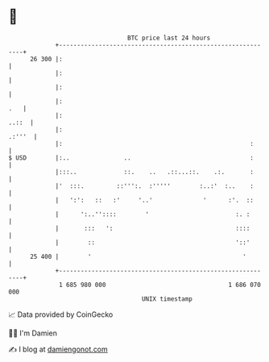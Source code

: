 * 👋

#+begin_example
                                    BTC price last 24 hours                    
                +------------------------------------------------------------+ 
         26 300 |:                                                           | 
                |:                                                           | 
                |:                                                           | 
                |:                                                       .   | 
                |:                                                     ..::  | 
                |:                                                    .:'''  | 
                |:                                                    :      | 
   $ USD        |:..               ..                                 :      | 
                |:::..             ::.    ..   .::...::.    .:.       :      | 
                |'  :::.         ::''':.  :'''''        :..:'  :..    :      | 
                |   ':':   ::   :'     '..'              '      :'.  ::      | 
                |      ':..''::::        '                        :. :       | 
                |       :::   ':                                  ::::       | 
                |        ::                                       '::'       | 
         25 400 |        '                                          '        | 
                +------------------------------------------------------------+ 
                 1 685 980 000                                  1 686 070 000  
                                        UNIX timestamp                         
#+end_example
📈 Data provided by CoinGecko

🧑‍💻 I'm Damien

✍️ I blog at [[https://www.damiengonot.com][damiengonot.com]]

